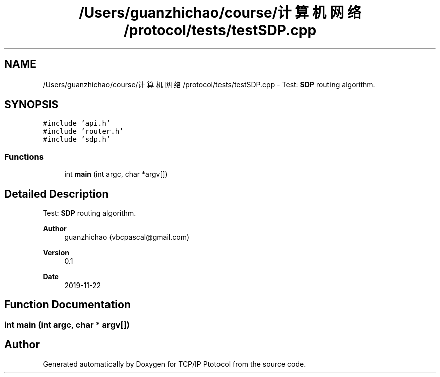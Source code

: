 .TH "/Users/guanzhichao/course/计算机网络/protocol/tests/testSDP.cpp" 3 "Fri Nov 22 2019" "TCP/IP Ptotocol" \" -*- nroff -*-
.ad l
.nh
.SH NAME
/Users/guanzhichao/course/计算机网络/protocol/tests/testSDP.cpp \- Test: \fBSDP\fP routing algorithm\&.  

.SH SYNOPSIS
.br
.PP
\fC#include 'api\&.h'\fP
.br
\fC#include 'router\&.h'\fP
.br
\fC#include 'sdp\&.h'\fP
.br

.SS "Functions"

.in +1c
.ti -1c
.RI "int \fBmain\fP (int argc, char *argv[])"
.br
.in -1c
.SH "Detailed Description"
.PP 
Test: \fBSDP\fP routing algorithm\&. 


.PP
\fBAuthor\fP
.RS 4
guanzhichao (vbcpascal@gmail.com) 
.RE
.PP
\fBVersion\fP
.RS 4
0\&.1 
.RE
.PP
\fBDate\fP
.RS 4
2019-11-22 
.RE
.PP

.SH "Function Documentation"
.PP 
.SS "int main (int argc, char * argv[])"

.SH "Author"
.PP 
Generated automatically by Doxygen for TCP/IP Ptotocol from the source code\&.
